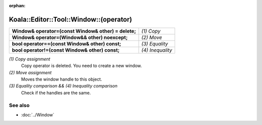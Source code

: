 :orphan:

Koala::Editor::Tool::Window::(operator)
=======================================

.. csv-table::
	
	"**Window& operator=(const Window& other) = delete;**", "*(1) Copy*"
	"**Window& operator=(Window&& other) noexcept;**", "*(2) Move*"
	"**bool operator==(const Window& other) const;**", "*(3) Equality*"
	"**bool operator!=(const Window& other) const;**", "*(4) Inequality*"

*(1) Copy assignment*
	Copy operator is deleted. You need to create a new window.

*(2) Move assignment*
	Moves the window handle to this object.

*(3) Equality comparison && (4) Inequality comparison*
	Check if the handles are the same.

See also
--------

- :doc:`../Window`
